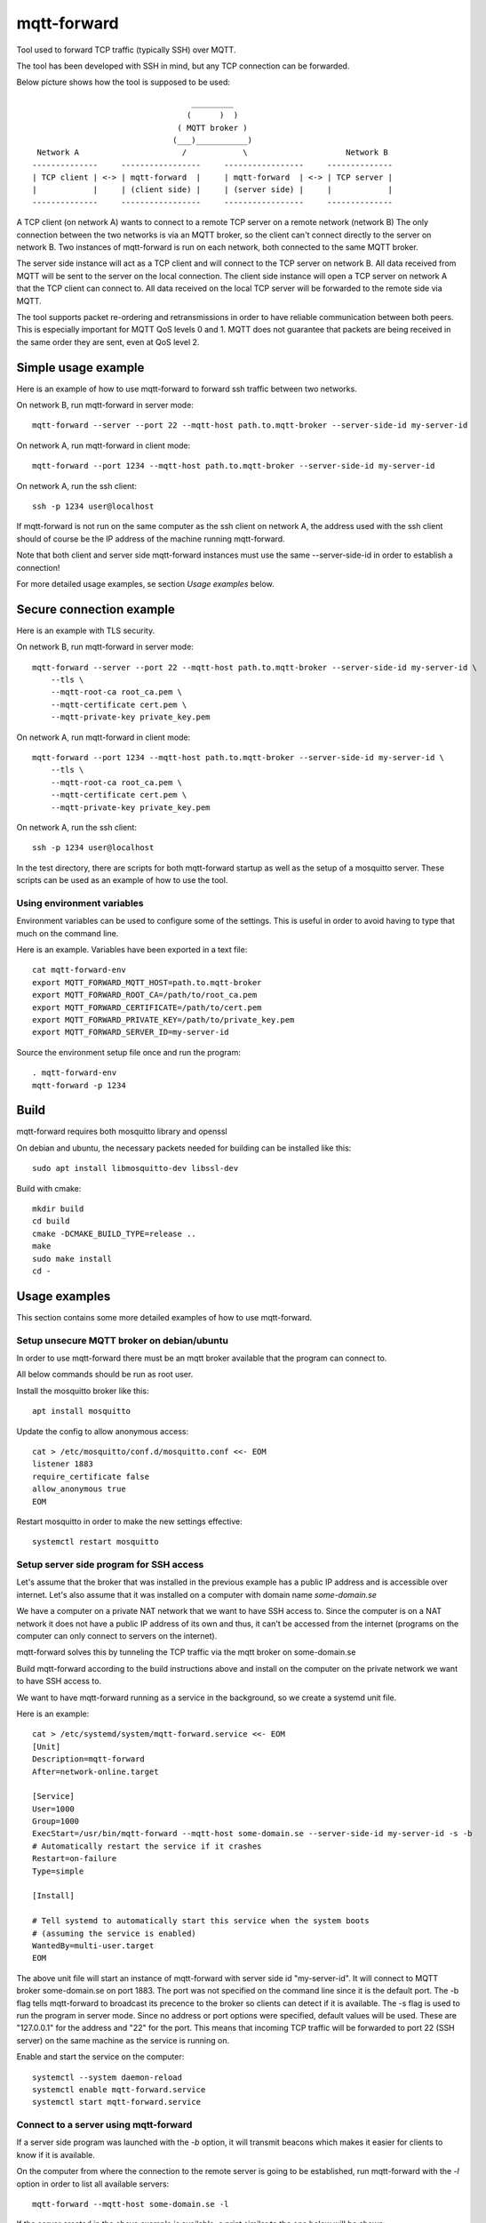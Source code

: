 
mqtt-forward
============

Tool used to forward TCP traffic (typically SSH) over MQTT.

The tool has been developed with SSH in mind, but any TCP connection can be forwarded.

Below picture shows how the tool is supposed to be used:

::

                                       _________
                                      (      )  )
                                    ( MQTT broker )
                                   (___)___________)
      Network A                      /            \                     Network B
     --------------     -----------------     -----------------     --------------
     | TCP client | <-> | mqtt-forward  |     | mqtt-forward  | <-> | TCP server |
     |            |     | (client side) |     | (server side) |     |            |
     --------------     -----------------     -----------------     --------------

A TCP client (on network A) wants to connect to a remote TCP server on a remote network (network B)
The only connection between the two networks is via an MQTT broker, so the client can't connect directly to the server on network B.
Two instances of mqtt-forward is run on each network, both connected to the same MQTT broker.

The server side instance will act as a TCP client and will connect to the TCP server on network B.
All data received from MQTT will be sent to the server on the local connection.
The client side instance will open a TCP server on network A that the TCP client can connect to.
All data received on the local TCP server will be forwarded to the remote side via MQTT.

The tool supports packet re-ordering and retransmissions in order to have reliable communication between both peers.
This is especially important for MQTT QoS levels 0 and 1.
MQTT does not guarantee that packets are being received in the same order they are sent, even at QoS level 2.

Simple usage example
--------------------

Here is an example of how to use mqtt-forward to forward ssh traffic between two networks.

On network B, run mqtt-forward in server mode::

    mqtt-forward --server --port 22 --mqtt-host path.to.mqtt-broker --server-side-id my-server-id

On network A, run mqtt-forward in client mode::

    mqtt-forward --port 1234 --mqtt-host path.to.mqtt-broker --server-side-id my-server-id

On network A, run the ssh client::

    ssh -p 1234 user@localhost

If mqtt-forward is not run on the same computer as the ssh client on network A, the address used with the ssh client should of course be the IP address of the machine running mqtt-forward.

Note that both client and server side mqtt-forward instances must use the same --server-side-id in order to establish a connection!

For more detailed usage examples, se section *Usage examples* below.

Secure connection example
-------------------------

Here is an example with TLS security.

On network B, run mqtt-forward in server mode::

    mqtt-forward --server --port 22 --mqtt-host path.to.mqtt-broker --server-side-id my-server-id \
        --tls \
        --mqtt-root-ca root_ca.pem \
        --mqtt-certificate cert.pem \
        --mqtt-private-key private_key.pem

On network A, run mqtt-forward in client mode::

    mqtt-forward --port 1234 --mqtt-host path.to.mqtt-broker --server-side-id my-server-id \
        --tls \
        --mqtt-root-ca root_ca.pem \
        --mqtt-certificate cert.pem \
        --mqtt-private-key private_key.pem

On network A, run the ssh client::

    ssh -p 1234 user@localhost

In the test directory, there are scripts for both mqtt-forward startup as well as the setup of a mosquitto server.
These scripts can be used as an example of how to use the tool.

Using environment variables
+++++++++++++++++++++++++++

Environment variables can be used to configure some of the settings.
This is useful in order to avoid having to type that much on the command line.

Here is an example. Variables have been exported in a text file::

    cat mqtt-forward-env
    export MQTT_FORWARD_MQTT_HOST=path.to.mqtt-broker
    export MQTT_FORWARD_ROOT_CA=/path/to/root_ca.pem
    export MQTT_FORWARD_CERTIFICATE=/path/to/cert.pem
    export MQTT_FORWARD_PRIVATE_KEY=/path/to/private_key.pem
    export MQTT_FORWARD_SERVER_ID=my-server-id

Source the environment setup file once and run the program::

    . mqtt-forward-env
    mqtt-forward -p 1234

Build
-----

mqtt-forward requires both mosquitto library and openssl

On debian and ubuntu, the necessary packets needed for building can be installed like this::

    sudo apt install libmosquitto-dev libssl-dev

Build with cmake::

    mkdir build
    cd build
    cmake -DCMAKE_BUILD_TYPE=release ..
    make
    sudo make install
    cd -

Usage examples
--------------

This section contains some more detailed examples of how to use mqtt-forward.

Setup unsecure MQTT broker on debian/ubuntu
+++++++++++++++++++++++++++++++++++++++++++

In order to use mqtt-forward there must be an mqtt broker available that the program can connect to.

All below commands should be run as root user.

Install the mosquitto broker like this::

    apt install mosquitto

Update the config to allow anonymous access::

    cat > /etc/mosquitto/conf.d/mosquitto.conf <<- EOM
    listener 1883
    require_certificate false
    allow_anonymous true
    EOM

Restart mosquitto in order to make the new settings effective::

    systemctl restart mosquitto

Setup server side program for SSH access
++++++++++++++++++++++++++++++++++++++++

Let's assume that the broker that was installed in the previous example has a public IP address and is accessible over internet.
Let's also assume that it was installed on a computer with domain name *some-domain.se*

We have a computer on a private NAT network that we want to have SSH access to.
Since the computer is on a NAT network it does not have a public IP address of its own and thus, it can't be accessed from the internet
(programs on the computer can only connect to servers on the internet).

mqtt-forward solves this by tunneling the TCP traffic via the mqtt broker on some-domain.se

Build mqtt-forward according to the build instructions above and install on the computer on the private network we want to have SSH access to.

We want to have mqtt-forward running as a service in the background, so we create a systemd unit file.

Here is an example::

    cat > /etc/systemd/system/mqtt-forward.service <<- EOM
    [Unit]
    Description=mqtt-forward
    After=network-online.target

    [Service]
    User=1000
    Group=1000
    ExecStart=/usr/bin/mqtt-forward --mqtt-host some-domain.se --server-side-id my-server-id -s -b
    # Automatically restart the service if it crashes
    Restart=on-failure
    Type=simple

    [Install]

    # Tell systemd to automatically start this service when the system boots
    # (assuming the service is enabled)
    WantedBy=multi-user.target
    EOM

The above unit file will start an instance of mqtt-forward with server side id "my-server-id".
It will connect to MQTT broker some-domain.se on port 1883. The port was not specified on the command line since it is the default port.
The -b flag tells mqtt-forward to broadcast its precence to the broker so clients can detect if it is available.
The -s flag is used to run the program in server mode.
Since no address or port options were specified, default values will be used.
These are "127.0.0.1" for the address and "22" for the port.
This means that incoming TCP traffic will be forwarded to port 22 (SSH server) on the same machine as the service is running on.

Enable and start the service on the computer::

    systemctl --system daemon-reload
    systemctl enable mqtt-forward.service
    systemctl start mqtt-forward.service

Connect to a server using mqtt-forward
++++++++++++++++++++++++++++++++++++++

If a server side program was launched with the *-b* option, it will transmit beacons which makes it easier for clients to know if it is available.

On the computer from where the connection to the remote server is going to be established,
run mqtt-forward with the *-l* option in order to list all available servers::

    mqtt-forward --mqtt-host some-domain.se -l

If the server created in the above example is available, a print similar to the one below will be shown::


    Detected servers:

                                 Server ID       Last seen (seconds ago)

                              my-server-id                             0

To connect to "my-server-id", run mqtt-forward like this::

    mqtt-forward --mqtt-host some-domain.se --server-side-id my-server-id -p 1234

This will start an mqtt-forward instance that will connect to MQTT broker some-domain.se and create a tunnel to server "my-server-id".
It will listen to incoming TCP connections on port 1234 and forward all traffic to the server "my-server-id".

Had we not provided the -p|--port argument, the default port (22) would have been used.
This would work if there is no native SSH server running on the same computer and if the user has privilege to bind to port 22.
But it is recommended to use another port than 22 on the client side.

It is now possible to connect to the remote server like this (from the same computer where mqtt-forward is running)::

    ssh -p 1234 user@localhost

From another computer on the same local network as the computer hosting mqtt-forward::

    ssh -p 1234 user@<ip address of computer hosting mqtt-forward>

Test
----

The **test** directory contains a docker based test framework that can be used to test SSH forwarding.

Both secure and unsecure setups are supported.
With the secure setup, the MQTT broker will only accept connections from clients with certificates signed by the same CA as the broker certificate.
With the unsecure setup, all TLS security have been disabled and the broker will accept all clients.

The test scripts and docker-compose file can also be used as an example of how to setup mqtt-forward together with the mosquitto mqtt broker.

The test framework is comprised of one mosquitto instance running in a docker container and two instances of mqtt-forward.
The mqtt-forward instances are setup for SSH forwarding. Both instances will connect to the same broker.

Make sure the tool is built prior to running the tests!

The test framework can be started from one script::

    ./test/start-all.sh [-u|--unsecure]

The script takes one command line option: **-u|--unsecure**.
If set, an unsecure test setup will be created and started.

The default is to have a secure setup.

In a secure setup, a certificate chain will be created for both mqtt-forward instances as well as the broker.
All certificates (broker as well as client certificates) will be signed by a common self signed CA certificate.

An instance of the **eclipse-mosquitto** docker image will be launched and configured to use the generated certificates.

Two instances of mqtt-forward will also be started.
The server side instance will forward all incoming traffic to port 22 on localhost
The client side instance will listen on port 1230.

Use the ssh client to test the forwarding::

    ssh -p 1230 user@localhost

To stop the mosquitto docker image and the mqtt-forward instances, run::

    ./test/teardown.sh
